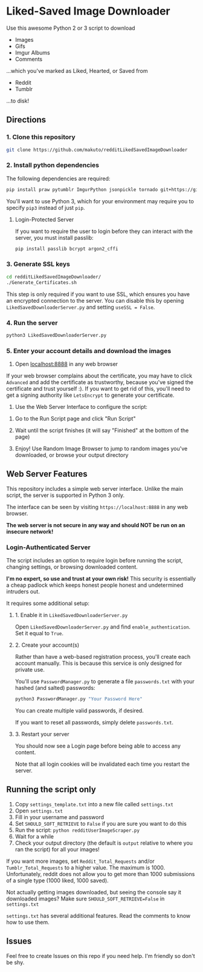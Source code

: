 * Liked-Saved Image Downloader

Use this awesome Python 2 or 3 script to download
- Images
- Gifs
- Imgur Albums
- Comments

...which you've marked as Liked, Hearted, or Saved from

- Reddit
- Tumblr

...to disk!

** Directions

*** 1. Clone this repository

#+BEGIN_SRC sh
git clone https://github.com/makuto/redditLikedSavedImageDownloader
#+END_SRC

*** 2. Install python dependencies

The following dependencies are required:

#+BEGIN_SRC sh
pip install praw pytumblr ImgurPython jsonpickle tornado git+https://github.com/ankeshanand/py-gfycat@master
#+END_SRC

You'll want to use Python 3, which for your environment may require you to specify ~pip3~ instead of just ~pip~.

**** Login-Protected Server

If you want to require the user to login before they can interact with the server, you must install passlib:

#+BEGIN_SRC sh
pip install passlib bcrypt argon2_cffi
#+END_SRC

*** 3. Generate SSL keys

#+BEGIN_SRC sh
cd redditLikedSavedImageDownloader/
./Generate_Certificates.sh
#+END_SRC

This step is only required if you want to use SSL, which ensures you have an encrypted connection to the server. You can disable this by opening ~LikedSavedDownloaderServer.py~ and setting ~useSSL = False~.

*** 4. Run the server

#+BEGIN_SRC sh
python3 LikedSavedDownloaderServer.py
#+END_SRC

*** 5.  Enter your account details and download the images

1. Open [[https://localhost:8888][localhost:8888]] in any web browser

If your web browser complains about the certificate, you may have to click ~Advanced~ and add the certificate as trustworthy, because you've signed the certificate and trust yourself :). If you want to get rid of this, you'll need to get a signing authority like ~LetsEncrypt~ to generate your certificate.

2. Use the Web Server Interface to configure the script:
[[file:images/LikedSavedSettings.png]]

3. Go to the Run Script page and click "Run Script"

4. Wait until the script finishes (it will say "Finished" at the bottom of the page)

5. Enjoy! Use Random Image Browser to jump to random images you've downloaded, or browse your output directory

**  Web Server Features

This repository includes a simple web server interface. Unlike the main script, the server is supported in Python 3 only.

The interface can be seen by visiting ~https://localhost:8888~ in any web browser.

*The web server is not secure in any way and should NOT be run on an insecure network!*

[[file:images/LikedSavedBrowser.png]]

*** Login-Authenticated Server

The script includes an option to require login before running the script, changing settings, or browsing downloaded content.

*I'm no expert, so use and trust at your own risk!* This security is essentially a cheap padlock which keeps honest people honest and undetermined intruders out.

It requires some additional setup:

**** 1. Enable it in ~LikedSavedDownloaderServer.py~

Open ~LikedSavedDownloaderServer.py~ and find ~enable_authentication~. Set it equal to ~True~.

**** 2. Create your account(s)

Rather than have a web-based registration process, you'll create each account manually. This is because this service is only designed for private use.

You'll use ~PasswordManager.py~ to generate a file ~passwords.txt~ with your hashed (and salted) passwords:

#+BEGIN_SRC sh
python3 PasswordManager.py "Your Password Here"
#+END_SRC

You can create multiple valid passwords, if desired.

If you want to reset all passwords, simply delete ~passwords.txt~.

**** 3. Restart your server

You should now see a Login page before being able to access any content.

Note that all login cookies will be invalidated each time you restart the server.

** Running the script only

1. Copy ~settings_template.txt~ into a new file called ~settings.txt~
2. Open ~settings.txt~
3. Fill in your username and password
4. Set ~SHOULD_SOFT_RETRIEVE~ to ~False~ if you are sure you want to do this
5. Run the script: ~python redditUserImageScraper.py~
6. Wait for a while
7. Check your output directory (the default is ~output~ relative to where you ran the script) for all your images!

If you want more images, set ~Reddit_Total_Requests~ and/or ~Tumblr_Total_Requests~ to a higher value. The maximum is 1000. Unfortunately, reddit does not allow you to get more than 1000 submissions of a single type (1000 liked, 1000 saved).

Not actually getting images downloaded, but seeing the console say it downloaded images? Make sure ~SHOULD_SOFT_RETRIEVE=False~ in ~settings.txt~

~settings.txt~ has several additional features. Read the comments to know how to use them.

** Issues

Feel free to create Issues on this repo if you need help. I'm friendly so don't be shy.

